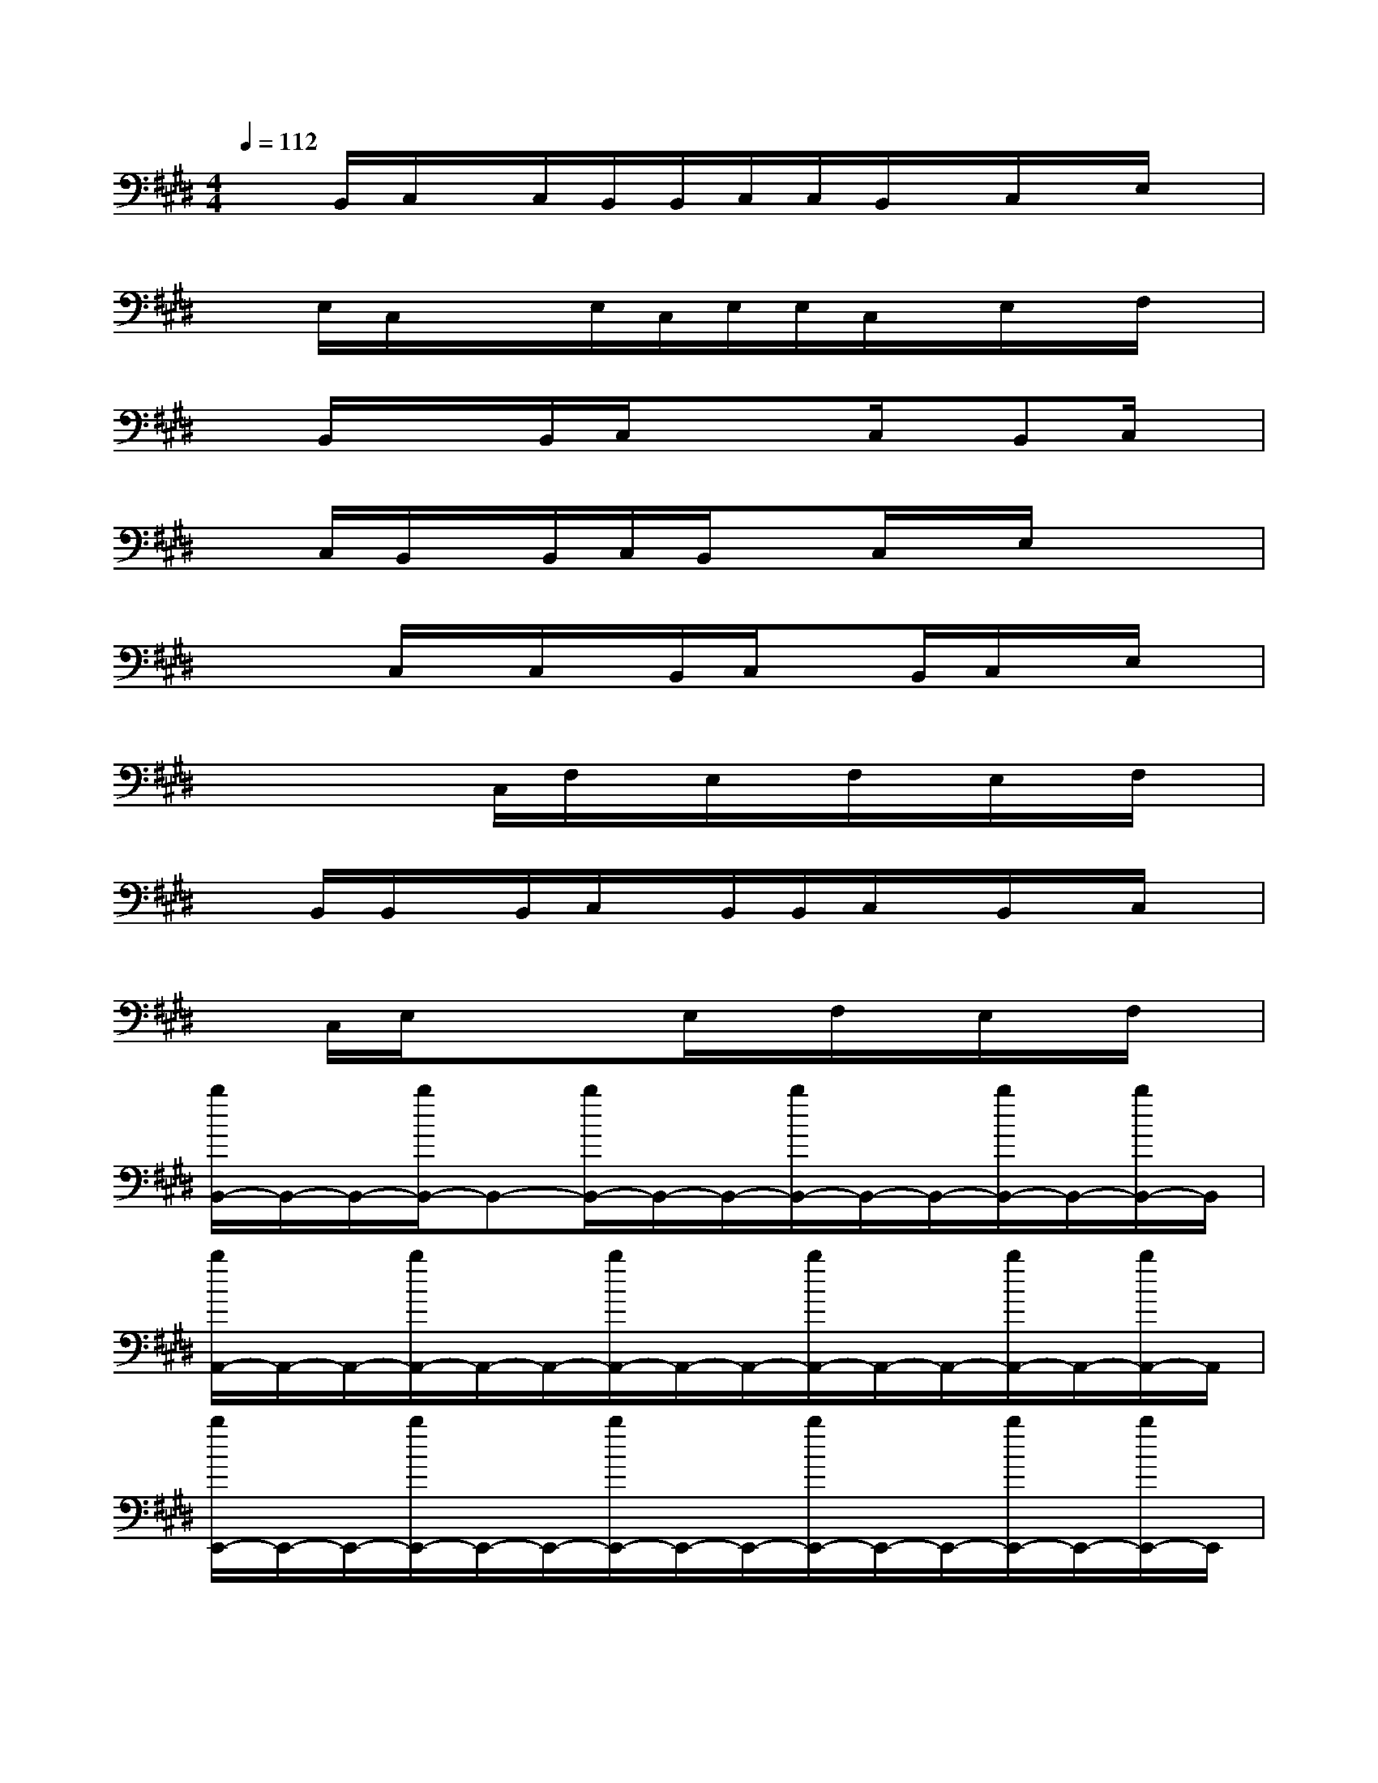 X:1
T:
M:4/4
L:1/8
Q:1/4=112
K:E%4sharps
V:1
xB,,/2C,/2x/2C,/2B,,/2B,,/2C,/2C,/2B,,/2x/2C,/2x/2E,/2x/2|
xE,/2C,/2x/2x/2E,/2C,/2E,/2E,/2C,/2x/2E,/2x/2F,/2x/2|
xB,,/2x/2x/2B,,/2C,/2xx/2C,/2x/2B,,C,/2x/2|
xC,/2B,,/2x/2B,,/2C,/2B,,/2xC,/2x/2E,/2x/2x|
xx/2C,/2x/2C,/2x/2B,,/2C,/2xB,,/2C,/2x/2E,/2x/2|
xx/2xC,/2F,/2x/2E,/2x/2F,/2x/2E,/2x/2F,/2x/2|
xB,,/2B,,/2x/2B,,/2C,/2x/2B,,/2B,,/2C,/2x/2B,,/2x/2C,/2x/2|
xC,/2E,/2xxE,/2x/2F,/2x/2E,/2x/2F,/2x/2|
[b/2B,,/2-]B,,/2-B,,/2-[b/2B,,/2-]B,,-[b/2B,,/2-]B,,/2-B,,/2-[b/2B,,/2-]B,,/2-B,,/2-[b/2B,,/2-]B,,/2-[b/2B,,/2-]B,,/2|
[b/2A,,/2-]A,,/2-A,,/2-[b/2A,,/2-]A,,/2-A,,/2-[b/2A,,/2-]A,,/2-A,,/2-[b/2A,,/2-]A,,/2-A,,/2-[b/2A,,/2-]A,,/2-[b/2A,,/2-]A,,/2|
[b/2E,,/2-]E,,/2-E,,/2-[b/2E,,/2-]E,,/2-E,,/2-[b/2E,,/2-]E,,/2-E,,/2-[b/2E,,/2-]E,,/2-E,,/2-[b/2E,,/2-]E,,/2-[b/2E,,/2-]E,,/2|
[b/2B,,/2-]B,,/2-B,,/2-[b/2B,,/2-]B,,/2-B,,/2-[b/2B,,/2-]B,,/2-B,,/2-[b/2B,,/2-]B,,/2-B,,/2-[b/2B,,/2-]B,,/2-[b/2B,,/2]x/2|
[b/2B,,/2-]B,,/2-B,,/2-[b/2B,,/2-]B,,/2-B,,/2-[b/2B,,/2-]B,,/2-B,,/2-[b/2B,,/2-]B,,/2-B,,/2-[b/2B,,/2-]B,,/2-[b/2B,,/2-]B,,/2|
[b/2C,/2-]C,/2-C,/2-[b/2C,/2-]C,/2-C,/2-[b/2C,/2-]C,/2-C,/2-[b/2C,/2-]C,/2-C,/2-[b/2C,/2-]C,/2-[b/2C,/2-]C,/2|
[b/2E,,/2-]E,,-[b/2E,,/2-]E,,/2-E,,/2-[b/2E,,/2-]E,,/2A,,/2-[b/2A,,/2-]A,,/2-A,,/2-[b/2A,,/2-]A,,/2-[b/2A,,/2-]A,,/2|
[b/2B,,/2-]B,,/2-B,,/2-[b/2B,,/2-]B,,/2-B,,/2-[b/2B,,/2-]B,,/2-B,,/2-[b/2B,,/2-]B,,-[b/2B,,/2-]B,,/2b/2x/2